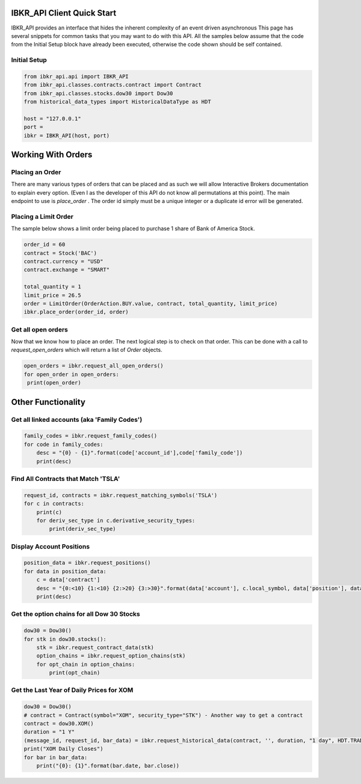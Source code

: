 ===========================
IBKR_API Client Quick Start
===========================
IBKR_API provides an interface that hides the inherent complexity of an event driven asynchronous
This page has several snippets for common tasks that you may want to do with this API. All the samples below
assume that the code from the Initial Setup block have already been executed, otherwise the code shown should be self
contained.

Initial Setup
-------------
.. code-block:: python

    from ibkr_api.api import IBKR_API
    from ibkr_api.classes.contracts.contract import Contract
    from ibkr_api.classes.stocks.dow30 import Dow30
    from historical_data_types import HistoricalDataType as HDT

    host = "127.0.0.1"
    port =
    ibkr = IBKR_API(host, port)

===================
Working With Orders
===================
Placing an Order
----------------
There are many various types of orders that can be placed and as such we will allow Interactive Brokers documentation
to explain every option. (Even I as the developer of this API do not know all permutations at this point). The main endpoint
to use is `place_order` . The order id simply must be a unique integer or a duplicate id error will be generated.


Placing a Limit Order
---------------------
The sample below shows a limit order being placed to purchase 1 share of Bank of America Stock.

.. code-block:: python

   order_id = 60
   contract = Stock('BAC')
   contract.currency = "USD"
   contract.exchange = "SMART"

   total_quantity = 1
   limit_price = 26.5
   order = LimitOrder(OrderAction.BUY.value, contract, total_quantity, limit_price)
   ibkr.place_order(order_id, order)

Get all open orders
-------------------
Now that we know how to place an order. The next logical step is to check on that order.
This can be done with a call to `request_open_orders` which will return a list of `Order` objects.

.. code-block:: python

   open_orders = ibkr.request_all_open_orders()
   for open_order in open_orders:
    print(open_order)


===================
Other Functionality
===================
Get all linked accounts (aka 'Family Codes')
--------------------------------------------
.. code-block:: python

    family_codes = ibkr.request_family_codes()
    for code in family_codes:
        desc = "{0} - {1}".format(code['account_id'],code['family_code'])
        print(desc)

Find All Contracts that Match 'TSLA'
------------------------------------
.. code-block:: python

    request_id, contracts = ibkr.request_matching_symbols('TSLA')
    for c in contracts:
        print(c)
        for deriv_sec_type in c.derivative_security_types:
            print(deriv_sec_type)

Display Account Positions
-------------------------
.. code-block:: python

    position_data = ibkr.request_positions()
    for data in position_data:
        c = data['contract']
        desc = "{0:<10} {1:<10} {2:>20} {3:>30}".format(data['account'], c.local_symbol, data['position'], data['average_cost'])
        print(desc)

Get the option chains for all Dow 30 Stocks
-------------------------------------------
.. code-block:: python

   dow30 = Dow30()
   for stk in dow30.stocks():
       stk = ibkr.request_contract_data(stk)
       option_chains = ibkr.request_option_chains(stk)
       for opt_chain in option_chains:
           print(opt_chain)


Get the Last Year of Daily Prices for XOM
-----------------------------------------
.. code-block:: python

    dow30 = Dow30()
    # contract = Contract(symbol="XOM", security_type="STK") - Another way to get a contract
    contract = dow30.XOM()
    duration = "1 Y"
    (message_id, request_id, bar_data) = ibkr.request_historical_data(contract, '', duration, "1 day", HDT.TRADES.value, 1, 1, False, [])
    print("XOM Daily Closes")
    for bar in bar_data:
        print("{0}: {1}".format(bar.date, bar.close))
